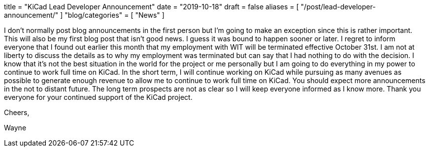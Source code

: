 +++
title = "KiCad Lead Developer Announcement"
date = "2019-10-18"
draft = false
aliases = [
    "/post/lead-developer-announcement/"
]
"blog/categories" = [
    "News"
]
+++

I don't normally post blog announcements in the first person but I'm going to make an
exception since this is rather important.  This will also be my first blog post that isn't
good news.  I guess it was bound to happen sooner or later.  I regret to inform everyone
that I found out earlier this month that my employment with WIT will be terminated effective
October 31st.  I am not at liberty to discuss the details as to why my employment was terminated
but can say that I had nothing to do with the decision.  I know that it's not the best situation
in the world for the project or me personally but I am going to do everything in my power to
continue to work full time on KiCad.  In the short term, I will continue working on KiCad while
pursuing as many avenues as possible to generate enough revenue to allow me to continue to work
full time on KiCad.  You should expect more announcements in the not to distant future.  The
long term prospects are not as clear so I will keep everyone informed as I know more.  Thank
you everyone for your continued support of the KiCad project.

Cheers,

Wayne
